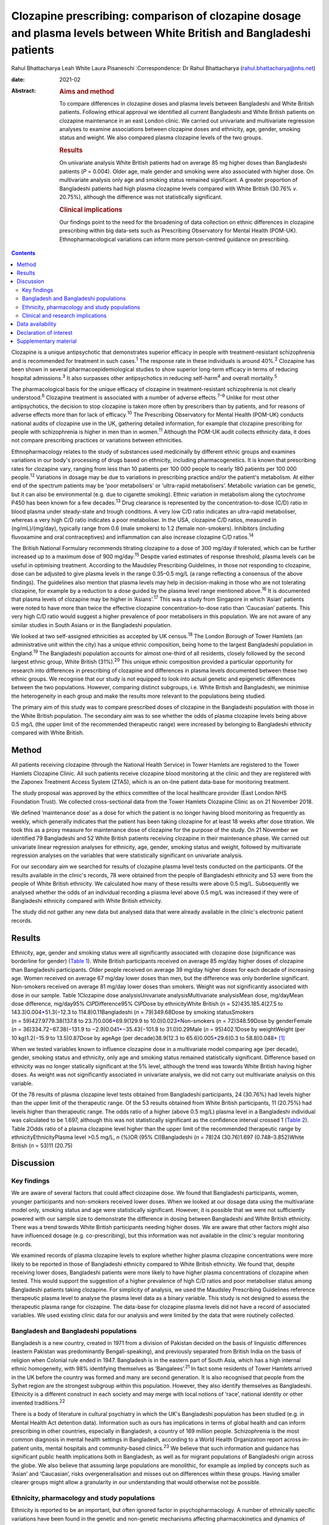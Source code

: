 ======================================================================================================================
Clozapine prescribing: comparison of clozapine dosage and plasma levels between White British and Bangladeshi patients
======================================================================================================================



Rahul Bhattacharya
Leah White
Laura Pisaneschi
:Correspondence: Dr Rahul Bhattacharya
(rahul.bhattacharya@nhs.net)

:date: 2021-02

:Abstract:
   .. rubric:: Aims and method
      :name: sec_a1

   To compare differences in clozapine doses and plasma levels between
   Bangladeshi and White British patients. Following ethical approval we
   identified all current Bangladeshi and White British patients on
   clozapine maintenance in an east London clinic. We carried out
   univariate and multivariate regression analyses to examine
   associations between clozapine doses and ethnicity, age, gender,
   smoking status and weight. We also compared plasma clozapine levels
   of the two groups.

   .. rubric:: Results
      :name: sec_a2

   On univariate analysis White British patients had on average 85 mg
   higher doses than Bangladeshi patients (*P* = 0.004). Older age, male
   gender and smoking were also associated with higher dose. On
   multivariate analysis only age and smoking status remained
   significant. A greater proportion of Bangladeshi patients had high
   plasma clozapine levels compared with White British (30.76% *v*.
   20.75%), although the difference was not statistically significant.

   .. rubric:: Clinical implications
      :name: sec_a3

   Our findings point to the need for the broadening of data collection
   on ethnic differences in clozapine prescribing within big data-sets
   such as Prescribing Observatory for Mental Health (POM-UK).
   Ethnopharmacological variations can inform more person-centred
   guidance on prescribing.


.. contents::
   :depth: 3
..

Clozapine is a unique antipsychotic that demonstrates superior efficacy
in people with treatment-resistant schizophrenia and is recommended for
treatment in such cases.\ :sup:`1` The response rate in these
individuals is around 40%.\ :sup:`2` Clozapine has been shown in several
pharmacoepidemiological studies to show superior long-term efficacy in
terms of reducing hospital admissions.\ :sup:`3` It also surpasses other
antipsychotics in reducing self-harm\ :sup:`4` and overall
mortality.\ :sup:`5`

The pharmacological basis for the unique efficacy of clozapine in
treatment-resistant schizophrenia is not clearly understood.\ :sup:`6`
Clozapine treatment is associated with a number of adverse
effects.\ :sup:`7–9` Unlike for most other antipsychotics, the decision
to stop clozapine is taken more often by prescribers than by patients,
and for reasons of adverse effects more than for lack of
efficacy.\ :sup:`10` The Prescribing Observatory for Mental Health
(POM-UK) conducts national audits of clozapine use in the UK, gathering
detailed information, for example that clozapine prescribing for people
with schizophrenia is higher in men than in women.\ :sup:`11` Although
the POM-UK audit collects ethnicity data, it does not compare
prescribing practices or variations between ethnicities.

Ethnopharmacology relates to the study of substances used medicinally by
different ethnic groups and examines variations in our body's processing
of drugs based on ethnicity, including pharmacogenetics. It is known
that prescribing rates for clozapine vary, ranging from less than 10
patients per 100 000 people to nearly 180 patients per 100 000
people.\ :sup:`12` Variations in dosage may be due to variations in
prescribing practice and/or the patient's metabolism. At either end of
the spectrum patients may be ‘poor metabolisers’ or ‘ultra-rapid
metabolisers’. Metabolic variation can be genetic, but it can also be
environmental (e.g. due to cigarette smoking). Ethnic variation in
metabolism along the cytochrome P450 has been known for a few
decades.\ :sup:`13` Drug clearance is represented by the
concentration-to-dose (C/D) ratio in blood plasma under steady-state and
trough conditions. A very low C/D ratio indicates an ultra-rapid
metaboliser, whereas a very high C/D ratio indicates a poor metaboliser.
In the USA, clozapine C/D ratios, measured in (ng/mL)/(mg/day),
typically range from 0.6 (male smokers) to 1.2 (female non-smokers).
Inhibitors (including fluvoxamine and oral contraceptives) and
inflammation can also increase clozapine C/D ratios.\ :sup:`14`

The British National Formulary recommends titrating clozapine to a dose
of 300 mg/day if tolerated, which can be further increased up to a
maximum dose of 900 mg/day.\ :sup:`15` Despite varied estimates of
response threshold, plasma levels can be useful in optimising treatment.
According to the Maudsley Prescribing Guidelines, in those not
responding to clozapine, dose can be adjusted to give plasma levels in
the range 0.35–0.5 mg/L (a range reflecting a consensus of the above
findings). The guidelines also mention that plasma levels may help in
decision-making in those who are not tolerating clozapine, for example
by a reduction to a dose guided by the plasma level range mentioned
above.\ :sup:`16` It is documented that plasma levels of clozapine may
be higher in ‘Asians’.\ :sup:`17` This was a study from Singapore in
which ‘Asian’ patients were noted to have more than twice the effective
clozapine concentration-to-dose ratio than ‘Caucasian’ patients. This
very high C/D ratio would suggest a higher prevalence of poor
metabolisers in this population. We are not aware of any similar studies
in South Asians or in the Bangladeshi population.

We looked at two self-assigned ethnicities as accepted by UK
census.\ :sup:`18` The London Borough of Tower Hamlets (an
administrative unit within the city) has a unique ethnic composition,
being home to the largest Bangladeshi population in England.\ :sup:`19`
The Bangladeshi population accounts for almost one-third of all
residents, closely followed by the second largest ethnic group, White
British (31%).\ :sup:`20` This unique ethnic composition provided a
particular opportunity for research into differences in prescribing of
clozapine and differences in plasma levels documented between these two
ethnic groups. We recognise that our study is not equipped to look into
actual genetic and epigenetic differences between the two populations.
However, comparing distinct subgroups, i.e. White British and
Bangladeshi, we minimise the heterogeneity in each group and make the
results more relevant to the populations being studied.

The primary aim of this study was to compare prescribed doses of
clozapine in the Bangladeshi population with those in the White British
population. The secondary aim was to see whether the odds of plasma
clozapine levels being above 0.5 mg/L (the upper limit of the
recommended therapeutic range) were increased by belonging to
Bangladeshi ethnicity compared with White British.

.. _sec1:

Method
======

All patients receiving clozapine (through the National Health Service)
in Tower Hamlets are registered to the Tower Hamlets Clozapine Clinic.
All such patients receive clozapine blood monitoring at the clinic and
they are registered with the Zaponex Treatment Access System (ZTAS),
which is an on-line patient data-base for monitoring treatment.

The study proposal was approved by the ethics committee of the local
healthcare provider (East London NHS Foundation Trust). We collected
cross-sectional data from the Tower Hamlets Clozapine Clinic as on 21
November 2018.

We defined ‘maintenance dose’ as a dose for which the patient is no
longer having blood monitoring as frequently as weekly, which generally
indicates that the patient has been taking clozapine for at least 18
weeks after dose titration. We took this as a proxy measure for
maintenance dose of clozapine for the purpose of the study. On 21
November we identified 79 Bangladeshi and 52 White British patients
receiving clozapine in their maintenance phase. We carried out
univariate linear regression analyses for ethnicity, age, gender,
smoking status and weight, followed by multivariate regression analyses
on the variables that were statistically significant on univariate
analysis.

For our secondary aim we searched for results of clozapine plasma level
tests conducted on the participants. Of the results available in the
clinic's records, 78 were obtained from the people of Bangladeshi
ethnicity and 53 were from the people of White British ethnicity. We
calculated how many of these results were above 0.5 mg/L. Subsequently
we analysed whether the odds of an individual recording a plasma level
above 0.5 mg/L was increased if they were of Bangladeshi ethnicity
compared with White British ethnicity.

The study did not gather any new data but analysed data that were
already available in the clinic's electronic patient records.

.. _sec2:

Results
=======

Ethnicity, age, gender and smoking status were all significantly
associated with clozapine dose (significance was borderline for gender)
(`Table 1 <#tab01>`__). White British participants received on average
85 mg/day higher doses of clozapine than Bangladeshi participants. Older
people received on average 39 mg/day higher doses for each decade of
increasing age. Women received on average 67 mg/day lower doses than
men, but the difference was only borderline significant. Non-smokers
received on average 81 mg/day lower doses than smokers. Weight was not
significantly associated with dose in our sample. Table 1Clozapine dose
analysisUnivariate analysisMultivariate analysisMean dose, mg/dayMean
dose difference, mg/day95% CI\ *P*\ Difference95% CI\ *P*\ Dose by
ethnicityWhite British (*n* = 52)435.185.4(27.5 to
143.3)0.004\ `\* <#tfn1_1>`__\ 51.3(−12.3 to 114.8)0.11Bangladeshi
(*n* = 79)349.68Dose by smoking statusSmokers
(*n* = 59)427.9779.38(137.8 to 23.7)0.006\ `\* <#tfn1_1>`__\ 69.9(129.9
to 10.0)0.023\ `\* <#tfn1_1>`__\ Non-smokers (*n* = 72)348.59Dose by
genderFemale (*n* = 36)334.72−67.38(−131.9 to
−2.9)0.041\ `\* <#tfn1_1>`__\ −35.43(−101.8 to 31.0)0.29Male
(*n* = 95)402.1Dose by weightWeight (per 10 kg)1.2(−15.9 to
13.5)0.87Dose by ageAge (per decade)38.9(12.3 to
65.6)0.005\ `\* <#tfn1_1>`__\ 29.6(0.3 to
58.8)0.048\ `\* <#tfn1_1>`__\  [1]_

When we tested variables known to influence clozapine dose in a
multivariate model comparing age (per decade), gender, smoking status
and ethnicity, only age and smoking status remained statistically
significant. Difference based on ethnicity was no longer statically
significant at the 5% level, although the trend was towards White
British having higher doses. As weight was not significantly associated
in univariate analysis, we did not carry out multivariate analysis on
this variable.

Of the 78 results of plasma clozapine level tests obtained from
Bangladeshi participants, 24 (30.76%) had levels higher than the upper
limit of the therapeutic range. Of the 53 results obtained from White
British participants, 11 (20.75%) had levels higher than therapeutic
range. The odds ratio of a higher (above 0.5 mg/L) plasma level in a
Bangladeshi individual was calculated to be 1.697, although this was not
statistically significant as the confidence interval crossed 1 (`Table
2 <#tab02>`__). Table 2Odds ratio of a plasma clozapine level higher
than the upper limit of the recommended therapeutic range by
ethnicityEthnicityPlasma level >0.5 mg/L, *n* (%)OR (95% CI)Bangladeshi
(*n* = 78)24 (30.76)1.697 (0.748–3.852)White British (*n* = 53)11
(20.75)

.. _sec3:

Discussion
==========

.. _sec3-1:

Key findings
------------

We are aware of several factors that could affect clozapine dose. We
found that Bangladeshi participants, women, younger participants and
non-smokers received lower doses. When we looked at our dosage data
using the multivariate model only, smoking status and age were
statistically significant. However, it is possible that we were not
sufficiently powered with our sample size to demonstrate the difference
in dosing between Bangladeshi and White British ethnicity. There was a
trend towards White British participants needing higher doses. We are
aware that other factors might also have influenced dosage (e.g.
co-prescribing), but this information was not available in the clinic's
regular monitoring records.

We examined records of plasma clozapine levels to explore whether higher
plasma clozapine concentrations were more likely to be reported in those
of Bangladeshi ethnicity compared to White British ethnicity. We found
that, despite receiving lower doses, Bangladeshi patients were more
likely to have higher plasma concentrations of clozapine when tested.
This would support the suggestion of a higher prevalence of high C/D
ratios and poor metaboliser status among Bangladeshi patients taking
clozapine. For simplicity of analysis, we used the Maudsley Prescribing
Guidelines reference therapeutic plasma level to analyse the plasma
level data as a binary variable. This study is not designed to assess
the therapeutic plasma range for clozapine. The data-base for clozapine
plasma levels did not have a record of associated variables. We used
existing clinic data for our analysis and were limited by the data that
were routinely collected.

.. _sec3-2:

Bangladesh and Bangladeshi populations
--------------------------------------

Bangladesh is a new country, created in 1971 from a division of Pakistan
decided on the basis of linguistic differences (eastern Pakistan was
predominantly Bengali-speaking), and previously separated from British
India on the basis of religion when Colonial rule ended in 1947.
Bangladesh is in the eastern part of South Asia, which has a high
internal ethnic homogeneity, with 98% identifying themselves as
‘Bangalees’.\ :sup:`21` In fact some residents of Tower Hamlets arrived
in the UK before the country was formed and many are second generation.
It is also recognised that people from the Sylhet region are the
strongest subgroup within this population. However, they also identify
themselves as Bangladeshi. Ethnicity is a different construct in each
society and may merge with local notions of ‘race’, national identity or
other invented traditions.\ :sup:`22`

There is a body of literature in cultural psychiatry in which the UK's
Bangladeshi population has been studied (e.g. in Mental Health Act
detention data). Information such as ours has implications in terms of
global health and can inform prescribing in other countries, especially
in Bangladesh, a country of 169 million people. Schizophrenia is the
most common diagnosis in mental health settings in Bangladesh, according
to a World Health Organization report across in-patient units, mental
hospitals and community-based clinics.\ :sup:`23` We believe that such
information and guidance has significant public health implications both
in Bangladesh, as well as for migrant populations of Bangladeshi origin
across the globe. We also believe that assuming large populations are
monolithic, for example as implied by concepts such as ‘Asian’ and
‘Caucasian’, risks overgeneralisation and misses out on differences
within these groups. Having smaller clearer groups might allow a
granularity in our understanding that would otherwise not be possible.

.. _sec3-3:

Ethnicity, pharmacology and study populations
---------------------------------------------

Ethnicity is reported to be an important, but often ignored factor in
psychopharmacology. A number of ethnically specific variations have been
found in the genetic and non-genetic mechanisms affecting
pharmacokinetics and dynamics of psychotropic drugs, which might
underlie differences in drug prescribing and response across
ethnicities. Although some of these ethnic differences might be
partially explained by genetic factors, a number of ethnically based
variables such as diet and cultural attitudes could potentially have a
significant impact.\ :sup:`24` This might include differences in smoking
habits between Bangladeshi and White British patients or levels of
comorbidity. Very few studies have analysed biological basis and
metabolic variations in relation to clozapine. A notable exception is
the above-mentioned 2005 study from Singapore and even then there are
difficulties with what the terms Asian and Caucasian mean.\ :sup:`17` We
acknowledge that our study design does not offer the opportunity to
explore these variables in detail. Although there has been some research
into ethnic variation in clozapine tolerability and effective dosing, a
significant evidence base is still lacking.

Most studies in the field are case–control studies such as ours,
comparing small samples of broad ethnic entities or case series,
sometimes with a more distinct ethnic group. The 2005 Singapore study
comparing 20 ‘Asian’ patients from Singapore with 20 ‘Caucasian’
patients from Australia reported that the mean clozapine dose for the
Asian group was 176 mg/day, whereas for the ‘Caucasian’ group it was
433 mg/day.\ :sup:`17` A more recent study found that ‘East Asians’
(Chinese in the sample) had a clinically relevant reduced clozapine
clearance (suggesting higher prevalence of poor metabolisers) compared
with ‘Caucasians’ (Italians in the sample).\ :sup:`25` However, the
ethnic groups ‘Asian’, ‘East Asian’ and ‘Caucasian’ are, in our opinion,
too broad and heterogeneous to safely generalise the findings in a
clinical setting.

We also discovered that findings were not always consistent. Results
from a study conducted in south London by the South London and Maudsley
NHS Trust reported no significant differences in clozapine dosage
prescriptions between in-patients from White, Black and Asian ethnic
groups.\ :sup:`26` Although the overall study sample was large, the
clozapine sample for which ethnicity was noted was only 188 and included
only in-patients, whereas we compared all patients on clozapine
(community and in-patients). As the south London study also included all
ethnicities, once again we would argue the categories were too broad.
The 11 ‘Asian’ patients included in the study did receive a lower mean
dose of clozapine but this was not statistically significant. In another
recent study the researchers concluded that clozapine bioavailability
did not vary between Maori and European patients.\ :sup:`27` Therefore
one needs a more nuanced approach rather than generalising diverse
minority groups as monolithic.

Studies that examined more coherent ethnic identities lacked control
groups. A review of 1256 records from Novartis Pakistan (one of the
monitoring systems for clozapine treatment) were analysed and the
average maintenance dose was found to be 230 mg/day.\ :sup:`28` A study
involving 162 Taiwanese patients with refractory schizophrenia reported
a mean dose of 379.5 mg/day (range: 100–900 mg/day).\ :sup:`29` The only
other study on the Bangladeshi population was a small case series
comprising 21 patients in a tertiary care centre in Bangladesh, which
revealed that most of the patients with treatment-resistant
schizophrenia (64%) responded to clozapine doses of 50–200 mg/day and
the remaining patients who responded to treatment required doses of
250–500 mg/day.\ :sup:`30` In these reports without a control group one
can argue that prescriber factors such as prescribing culture, habits or
even cost could have influenced the prescribed dose as opposed to
patient factors.

.. _sec3-4:

Clinical and research implications
----------------------------------

We believe that the information obtained from our study is important as
it provides an opportunity to explore variation in tolerability and
effective dosage controlled for prescriber factors. Even with relatively
small numbers we found a statistically significant difference in dosing
of clozapine. Although we did not find statistically significant odds of
high plasma levels in Bangladeshi participants it is possible that the
study was not sufficiently powered to elicit the statistical
significance. Of note, high plasma levels were reported in Bangladeshi
participants despite the lower mean prescribed dose, indicating a higher
C/D ratio and possibly higher prevalence of poor metabolisers in the
Bangladeshi population.

For more comprehensive exploration of these issues, we believe there is
need to analyse ‘big data’. POM-UK audits have the opportunity to do
this. We would like this national audit to analyse dosage and
tolerability variation data across ethnicity. Similarly, data on plasma
clozapine levels held in central repositories might offer sufficiently
large samples to enable study of ethnic variations and could steer
research in cytochrome-P450 variations between populations. If such
variation is clearly documented, it could inform prescribing guidelines
on a more cautious and conservative approach when titrating patients of
Bangladeshi ethnicity on clozapine.

We also suggest that studies of ethnic variations in clozapine doses and
plasma levels should select more coherent ethnic groups and be mindful
of heterogeneity within minority populations.

We thank Frank Röhricht, MD, FRCPsych, consultant psychiatrist, Medical
Director and Honorary Professor of Psychiatry, and Anthony Khawaja,
MA(Cantab), PhD, FRCOphth, consultant ophthalmic surgeon, for their
advice on statistical analysis.

**Rahul Bhattacharya** is a Consultant Psychiatrist and Associate
Clinical Director for Community Services in Tower Hamlets, East London
NHS Foundation Trust and an Honorary Senior Clinical Lecturer at Barts
and the London School of Medicine, UK. **Leah White** is a Consultant
Old Age Psychiatrist with East London NHS Foundation Trust and an
Associate Fellow of the Higher Education Academy, London, UK. **Laura
Pisaneschi** is Lead Nurse for the Tower Hamlets Clozapine Clinic, East
London NHS Foundation Trust, UK.

.. _sec-das:

Data availability
=================

The data that support the findings of this study are available from the
corresponding author, R.B., upon reasonable request

R.B conceived the project and data analysis, obtained ethical approval,
wrote the first draft of the paper and responded and amended the paper
in response to comments from peer reviewers. L.W. collected the data
from the Tower Hamlets clozapine clinic and has reviewed the manuscript.
L.P. was the Lead Nurse for the Tower Hamlets clozapine clinic and
helped in accessing data-bases and facilitated data collection.

.. _nts4:

Declaration of interest
=======================

None.

.. _sec4:

Supplementary material
======================

For supplementary material accompanying this paper visit
https://doi.org/10.1192/bjb.2020.59.

.. container:: caption

   .. rubric:: 

   click here to view supplementary material

.. [1]
   *P* < 0.05.
